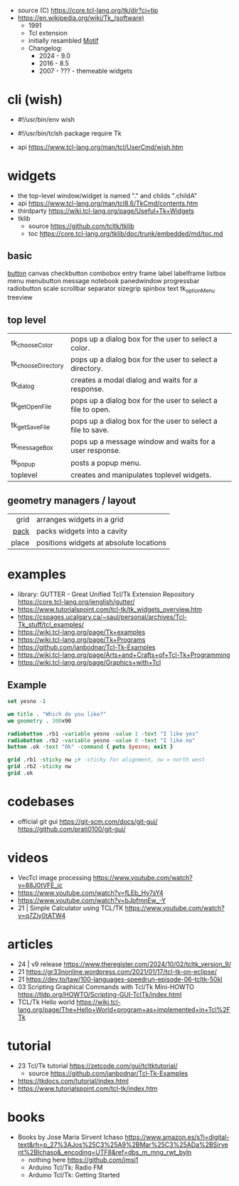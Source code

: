 - source (C) https://core.tcl-lang.org/tk/dir?ci=tip
- https://en.wikipedia.org/wiki/Tk_(software)
  - 1991
  - Tcl extension
  - initially resambled [[https://en.wikipedia.org/wiki/Motif_(software)][Motif]]
  - Changelog:
    - 2024 - 9.0
    - 2016 - 8.5
    - 2007 - ??? - themeable widgets

* cli (wish)

- #!/usr/bin/env wish
- #!/usr/bin/tclsh
  package require Tk

- api https://www.tcl-lang.org/man/tcl/UserCmd/wish.htm

* widgets

- the top-level window/widget is named "." and childs ".childA"
- api https://www.tcl-lang.org/man/tcl8.6/TkCmd/contents.htm
- thirdparty https://wiki.tcl-lang.org/page/Useful+Tk+Widgets
- tklib
  - source https://github.com/tcltk/tklib
  - toc https://core.tcl-lang.org/tklib/doc/trunk/embedded/md/toc.md

** basic

[[https://wiki.tcl-lang.org/page/button][button]]
canvas
checkbutton
combobox
entry
frame
label
labelframe
listbox
menu
menubutton
message
notebook
panedwindow
progressbar
radiobutton
scale
scrollbar
separator
sizegrip
spinbox
text
tk_optionMenu
treeview

** top level
|--------------------+-------------------------------------------------------------|
| tk_chooseColor     | pops up a dialog box for the user to select a color.        |
| tk_chooseDirectory | pops up a dialog box for the user to select a directory.    |
| tk_dialog          | creates a modal dialog and waits for a response.            |
| tk_getOpenFile     | pops up a dialog box for the user to select a file to open. |
| tk_getSaveFile     | pops up a dialog box for the user to select a file to save. |
| tk_messageBox      | pops up a message window and waits for a user response.     |
| tk_popup           | posts a popup menu.                                         |
| toplevel           | creates and manipulates toplevel widgets.                   |
|--------------------+-------------------------------------------------------------|
** geometry managers / layout
|-------+-----------------------------------------|
|   <r> |                                         |
|  grid | arranges widgets in a grid              |
|  [[https://wiki.tcl-lang.org/page/pack][pack]] | packs widgets into a cavity             |
| place | positions widgets at absolute locations |
|-------+-----------------------------------------|
* examples

- library: GUTTER - Great Unified Tcl/Tk Extension Repository
  https://core.tcl-lang.org/jenglish/gutter/
- https://www.tutorialspoint.com/tcl-tk/tk_widgets_overview.htm
- https://cspages.ucalgary.ca/~saul/personal/archives/Tcl-Tk_stuff/tcl_examples/
- https://wiki.tcl-lang.org/page/Tk+examples
- https://wiki.tcl-lang.org/page/Tk+Programs
- https://github.com/janbodnar/Tcl-Tk-Examples
- https://wiki.tcl-lang.org/page/Arts+and+Crafts+of+Tcl-Tk+Programming
- https://wiki.tcl-lang.org/page/Graphics+with+Tcl

** Example
#+begin_src tcl
  set yesno -1

  wm title . "Which do you like?"
  wm geometry . 300x90

  radiobutton .rb1 -variable yesno -value 1 -text "I like yes"
  radiobutton .rb2 -variable yesno -value 0 -text "I like no"
  button .ok -text "Ok" -command { puts $yesno; exit }

  grid .rb1 -sticky nw ;# -sticky for alignment, nw = north west
  grid .rb2 -sticky nw
  grid .ok
#+end_src


* codebases
- official git gui
  https://git-scm.com/docs/git-gui/
  https://github.com/prati0100/git-gui/
* videos
- VecTcl image processing https://www.youtube.com/watch?v=88J0tVFE_ic
- https://www.youtube.com/watch?v=fLEb_Hv7sY4
- https://www.youtube.com/watch?v=bJpfmnEw_-Y
- 21 | Simple Calculator using TCL/TK  https://www.youtube.com/watch?v=q7Zjy0tATW4
* articles

- 24 | v9 release https://www.theregister.com/2024/10/02/tcltk_version_9/
- 21 https://gr33nonline.wordpress.com/2021/01/17/tcl-tk-on-eclipse/
- 21 https://dev.to/taw/100-languages-speedrun-episode-06-tcltk-50kl
- 03 Scripting Graphical Commands with Tcl/Tk Mini-HOWTO https://tldp.org/HOWTO/Scripting-GUI-TclTk/index.html
- TCL/Tk Hello world https://wiki.tcl-lang.org/page/The+Hello+World+program+as+implemented+in+Tcl%2FTk

* tutorial

- 23 Tcl/Tk tutorial https://zetcode.com/gui/tcltktutorial/
  - source https://github.com/janbodnar/Tcl-Tk-Examples
- https://tkdocs.com/tutorial/index.html
- https://www.tutorialspoint.com/tcl-tk/index.htm

* books

- Books by Jose Maria Sirvent Ichaso https://www.amazon.es/s?i=digital-text&rh=p_27%3AJos%25C3%25A9%2BMar%25C3%25ADa%2BSirvent%2BIchaso&_encoding=UTF8&ref=dbs_m_mng_rwt_byln
  - nothing here https://github.com/jmsi1
  - Arduino Tcl/Tk: Radio FM
  - Arduino Tcl/Tk: Getting Started
